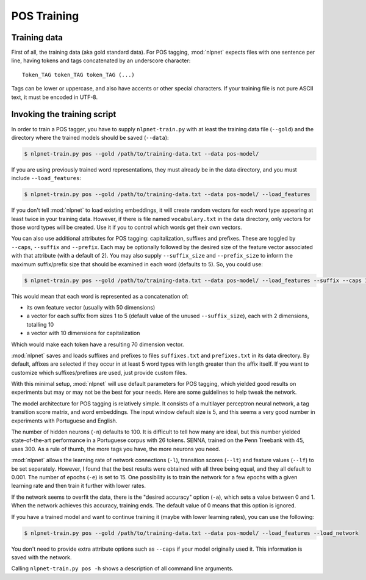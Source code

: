 ..  _training-pos:

POS Training
============

Training data
-------------

First of all, the training data (aka gold standard data). For POS tagging, :mod:`nlpnet` expects files with one sentence per line, having tokens and tags concatenated by an underscore character:

::

    Token_TAG token_TAG token_TAG (...)

Tags can be lower or uppercase, and also have accents or other special characters. If your training file is not pure ASCII text, it must be encoded in UTF-8. 

Invoking the training script
----------------------------

In order to train a POS tagger, you have to supply ``nlpnet-train.py`` with at least the training data file (``--gold``) and the directory where the trained models should be saved (``--data``): 

.. code-block:: bash

    $ nlpnet-train.py pos --gold /path/to/training-data.txt --data pos-model/

If you are using previously trained word representations, they must already be in the data directory, and you must include ``--load_features``:

.. code-block:: bash

    $ nlpnet-train.py pos --gold /path/to/training-data.txt --data pos-model/ --load_features

If you don't tell :mod:`nlpnet` to load existing embeddings, it will create random vectors for each word type appearing at least twice in your training data. However, if there is file named ``vocabulary.txt`` in the data directory, only vectors for those word types will be created. Use it if you to control which words get their own vectors.

You can also use additional attributes for POS tagging: capitalization, suffixes and prefixes. These are toggled by ``--caps``, ``--suffix`` and ``--prefix``. Each may be optionally followed by the desired size of the feature vector associated with that attribute (with a default of 2). You may also supply ``--suffix_size`` and ``--prefix_size`` to inform the maximum suffix/prefix size that should be examined in each word (defaults to 5). So, you could use:

.. code-block:: bash
    
    $ nlpnet-train.py pos --gold /path/to/training-data.txt --data pos-model/ --load_features --suffix --caps 10
    
This would mean that each word is represented as a concatenation of:

* its own feature vector (usually with 50 dimensions)
* a vector for each suffix from sizes 1 to 5 (default value of the unused ``--suffix_size``), each with 2 dimensions, totalling 10
* a vector with 10 dimensions for capitalization

Which would make each token have a resulting 70 dimension vector.

:mod:`nlpnet` saves and loads suffixes and prefixes to files ``suffixes.txt`` and ``prefixes.txt`` in its data directory. By default, affixes are selected if they occur in at least 5 word types with length greater than the affix itself. If you want to customize which suffixes/prefixes are used, just provide custom files.

With this minimal setup, :mod:`nlpnet` will use default parameters for POS tagging, which yielded good results on experiments but may or may not be the best for your needs. Here are some guidelines to help tweak the network.

The model architecture for POS tagging is relatively simple. It consists of a multilayer perceptron neural network, a tag transition score matrix, and word embeddings. The input window default size is 5, and this seems a very good number in experiments with Portuguese and English.

The number of hidden neurons (``-n``) defaults to 100. It is difficult to tell how many are ideal, but this number yielded state-of-the-art performance in a Portuguese corpus with 26 tokens. SENNA, trained on the Penn Treebank with 45, uses 300. As a rule of thumb, the more tags you have, the more neurons you need.

:mod:`nlpnet` allows the learning rate of network connections (``-l``), transition scores (``--lt``) and feature values (``--lf``) to be set separately. However, I found that the best results were obtained with all three being equal, and they all default to 0.001. The number of epochs (``-e``) is set to 15. One possibility is to train the network for a few epochs with a given learning rate and then train it further with lower rates.

If the network seems to overfit the data, there is the "desired accuracy" option (``-a``), which sets a value between 0 and 1. When the network achieves this accuracy, training ends. The default value of 0 means that this option is ignored.

If you have a trained model and want to continue training it (maybe with lower learning rates), you can use the following:

.. code-block:: bash

    $ nlpnet-train.py pos --gold /path/to/training-data.txt --data pos-model/ --load_features --load_network

You don't need to provide extra attribute options such as ``--caps`` if your model originally used it. This information is saved with the network.
    
Calling ``nlpnet-train.py pos -h`` shows a description of all command line arguments.